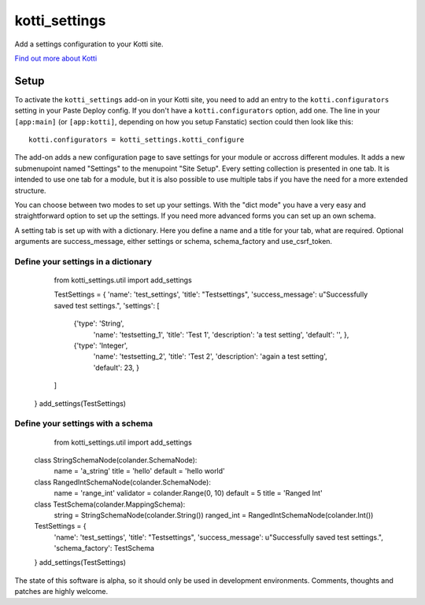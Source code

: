 ==============
kotti_settings
==============

Add a settings configuration to your Kotti site.

`Find out more about Kotti`_

Setup
=====

To activate the ``kotti_settings`` add-on in your Kotti site, you need to
add an entry to the ``kotti.configurators`` setting in your Paste
Deploy config.  If you don't have a ``kotti.configurators`` option,
add one.  The line in your ``[app:main]`` (or ``[app:kotti]``, depending on how
you setup Fanstatic) section could then look like this::

    kotti.configurators = kotti_settings.kotti_configure


The add-on adds a new configuration page to save settings for your module or
accross different modules. It adds a new submenupoint named "Settings" to the
menupoint "Site Setup". Every setting collection is presented in one tab. It
is intended to use one tab for a module, but it is also possible to use 
multiple tabs if you have the need for a more extended structure.

You can choose between two modes to set up your settings. With the "dict mode"
you have a very easy and straightforward option to set up the settings. If you
need more advanced forms you can set up an own schema.

A setting tab is set up with with a dictionary. Here you define a name and a 
title for your tab, what are required. Optional arguments are success_message,
either settings or schema, schema_factory and use_csrf_token.


Define your settings in a dictionary
------------------------------------

	from kotti_settings.util import add_settings
    
	TestSettings = {
        'name': 'test_settings',
        'title': "Testsettings",
        'success_message': u"Successfully saved test settings.",
        'settings': [
            {'type': 'String',
             'name': 'testsetting_1',
             'title': 'Test 1',
             'description': 'a test setting',
             'default': '', },
            {'type': 'Integer',
             'name': 'testsetting_2',
             'title': 'Test 2',
             'description': 'again a test setting',
             'default': 23, }
        ]
    }
    add_settings(TestSettings)


Define your settings with a schema
----------------------------------

	from kotti_settings.util import add_settings
    class StringSchemaNode(colander.SchemaNode):
        name = 'a_string'
        title = 'hello'
        default = 'hello world'

    class RangedIntSchemaNode(colander.SchemaNode):
        name = 'range_int'
        validator = colander.Range(0, 10)
        default = 5
        title = 'Ranged Int'

    class TestSchema(colander.MappingSchema):
        string = StringSchemaNode(colander.String())
        ranged_int = RangedIntSchemaNode(colander.Int())

    TestSettings = {
        'name': 'test_settings',
        'title': "Testsettings",
        'success_message': u"Successfully saved test settings.",
        'schema_factory': TestSchema
    }
    add_settings(TestSettings)


The state of this software is alpha, so it should only be used in development
environments. Comments, thoughts and patches are highly welcome.

.. _Find out more about Kotti: http://pypi.python.org/pypi/Kotti
